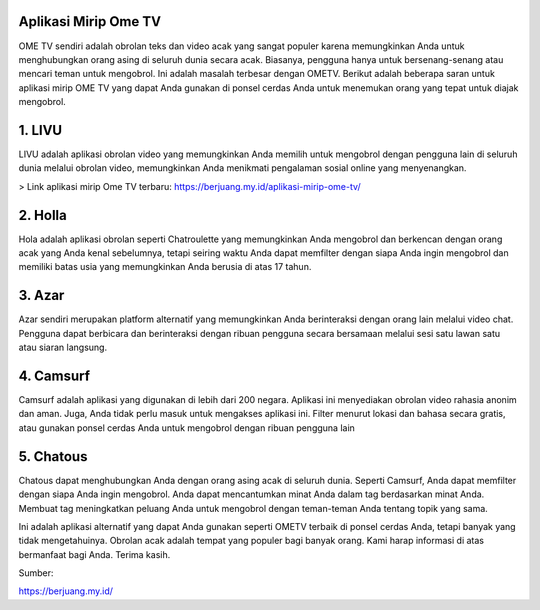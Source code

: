 .. Read the Docs Template documentation master file, created by
   sphinx-quickstart on Tue Aug 26 14:19:49 2014.
   You can adapt this file completely to your liking, but it should at least
   contain the root `toctree` directive.

Aplikasi Mirip Ome TV
==================

OME TV sendiri adalah obrolan teks dan video acak yang sangat populer karena memungkinkan Anda untuk menghubungkan orang asing di seluruh dunia secara acak. Biasanya, pengguna hanya untuk bersenang-senang atau mencari teman untuk mengobrol. Ini adalah masalah terbesar dengan OMETV. Berikut adalah beberapa saran untuk aplikasi mirip OME TV yang dapat Anda gunakan di ponsel cerdas Anda untuk menemukan orang yang tepat untuk diajak mengobrol.

1. LIVU
==================

LIVU adalah aplikasi obrolan video yang memungkinkan Anda memilih untuk mengobrol dengan pengguna lain di seluruh dunia melalui obrolan video, memungkinkan Anda menikmati pengalaman sosial online yang menyenangkan.

> Link aplikasi mirip Ome TV terbaru: https://berjuang.my.id/aplikasi-mirip-ome-tv/

2. Holla
==================

Hola adalah aplikasi obrolan seperti Chatroulette yang memungkinkan Anda mengobrol dan berkencan dengan orang acak yang Anda kenal sebelumnya, tetapi seiring waktu Anda dapat memfilter dengan siapa Anda ingin mengobrol dan memiliki batas usia yang memungkinkan Anda berusia di atas 17 tahun.

3. Azar
==================

Azar sendiri merupakan platform alternatif yang memungkinkan Anda berinteraksi dengan orang lain melalui video chat. Pengguna dapat berbicara dan berinteraksi dengan ribuan pengguna secara bersamaan melalui sesi satu lawan satu atau siaran langsung.

4. Camsurf
==================

Camsurf adalah aplikasi yang digunakan di lebih dari 200 negara. Aplikasi ini menyediakan obrolan video rahasia anonim dan aman. Juga, Anda tidak perlu masuk untuk mengakses aplikasi ini. Filter menurut lokasi dan bahasa secara gratis, atau gunakan ponsel cerdas Anda untuk mengobrol dengan ribuan pengguna lain

5. Chatous
==================

Chatous dapat menghubungkan Anda dengan orang asing acak di seluruh dunia. Seperti Camsurf, Anda dapat memfilter dengan siapa Anda ingin mengobrol. Anda dapat mencantumkan minat Anda dalam tag berdasarkan minat Anda. Membuat tag meningkatkan peluang Anda untuk mengobrol dengan teman-teman Anda tentang topik yang sama.

Ini adalah aplikasi alternatif yang dapat Anda gunakan seperti OMETV terbaik di ponsel cerdas Anda, tetapi banyak yang tidak mengetahuinya. Obrolan acak adalah tempat yang populer bagi banyak orang. Kami harap informasi di atas bermanfaat bagi Anda. Terima kasih.

Sumber:

https://berjuang.my.id/

